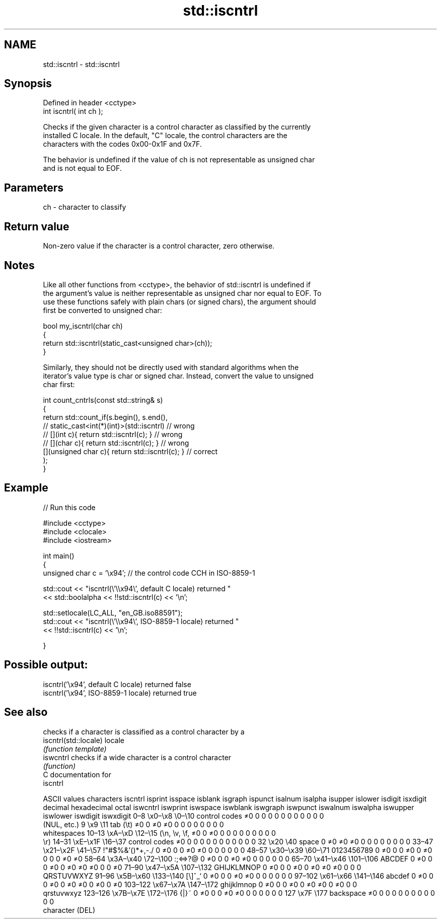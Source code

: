 .TH std::iscntrl 3 "2024.06.10" "http://cppreference.com" "C++ Standard Libary"
.SH NAME
std::iscntrl \- std::iscntrl

.SH Synopsis
   Defined in header <cctype>
   int iscntrl( int ch );

   Checks if the given character is a control character as classified by the currently
   installed C locale. In the default, "C" locale, the control characters are the
   characters with the codes 0x00-0x1F and 0x7F.

   The behavior is undefined if the value of ch is not representable as unsigned char
   and is not equal to EOF.

.SH Parameters

   ch - character to classify

.SH Return value

   Non-zero value if the character is a control character, zero otherwise.

.SH Notes

   Like all other functions from <cctype>, the behavior of std::iscntrl is undefined if
   the argument's value is neither representable as unsigned char nor equal to EOF. To
   use these functions safely with plain chars (or signed chars), the argument should
   first be converted to unsigned char:

 bool my_iscntrl(char ch)
 {
     return std::iscntrl(static_cast<unsigned char>(ch));
 }

   Similarly, they should not be directly used with standard algorithms when the
   iterator's value type is char or signed char. Instead, convert the value to unsigned
   char first:

 int count_cntrls(const std::string& s)
 {
     return std::count_if(s.begin(), s.end(),
                       // static_cast<int(*)(int)>(std::iscntrl)         // wrong
                       // [](int c){ return std::iscntrl(c); }           // wrong
                       // [](char c){ return std::iscntrl(c); }          // wrong
                          [](unsigned char c){ return std::iscntrl(c); } // correct
                         );
 }

.SH Example


// Run this code

 #include <cctype>
 #include <clocale>
 #include <iostream>

 int main()
 {
     unsigned char c = '\\x94'; // the control code CCH in ISO-8859-1

     std::cout << "iscntrl(\\'\\\\x94\\', default C locale) returned "
               << std::boolalpha << !!std::iscntrl(c) << '\\n';

     std::setlocale(LC_ALL, "en_GB.iso88591");
     std::cout << "iscntrl(\\'\\\\x94\\', ISO-8859-1 locale) returned "
               << !!std::iscntrl(c) << '\\n';

 }

.SH Possible output:

 iscntrl('\\x94', default C locale) returned false
 iscntrl('\\x94', ISO-8859-1 locale) returned true

.SH See also

                        checks if a character is classified as a control character by a
   iscntrl(std::locale) locale
                        \fI(function template)\fP
   iswcntrl             checks if a wide character is a control character
                        \fI(function)\fP
   C documentation for
   iscntrl

        ASCII values            characters    iscntrl  isprint  isspace  isblank  isgraph  ispunct  isalnum  isalpha  isupper  islower  isdigit  isxdigit
decimal hexadecimal   octal                   iswcntrl iswprint iswspace iswblank iswgraph iswpunct iswalnum iswalpha iswupper iswlower iswdigit iswxdigit
0–8     \\x0–\\x8     \\0–\\10    control codes   ≠0       0        0        0        0        0        0        0        0        0        0        0
                              (NUL, etc.)
9       \\x9         \\11       tab (\\t)        ≠0       0        ≠0       ≠0       0        0        0        0        0        0        0        0
                              whitespaces
10–13   \\xA–\\xD     \\12–\\15   (\\n, \\v, \\f,    ≠0       0        ≠0       0        0        0        0        0        0        0        0        0
                              \\r)
14–31   \\xE–\\x1F    \\16–\\37   control codes   ≠0       0        0        0        0        0        0        0        0        0        0        0
32      \\x20        \\40       space           0        ≠0       ≠0       ≠0       0        0        0        0        0        0        0        0
33–47   \\x21–\\x2F   \\41–\\57   !"#$%&'()*+,-./ 0        ≠0       0        0        ≠0       ≠0       0        0        0        0        0        0
48–57   \\x30–\\x39   \\60–\\71   0123456789      0        ≠0       0        0        ≠0       0        ≠0       0        0        0        ≠0       ≠0
58–64   \\x3A–\\x40   \\72–\\100  :;<=>?@         0        ≠0       0        0        ≠0       ≠0       0        0        0        0        0        0
65–70   \\x41–\\x46   \\101–\\106 ABCDEF          0        ≠0       0        0        ≠0       0        ≠0       ≠0       ≠0       0        0        ≠0
71–90   \\x47–\\x5A   \\107–\\132 GHIJKLMNOP      0        ≠0       0        0        ≠0       0        ≠0       ≠0       ≠0       0        0        0
                              QRSTUVWXYZ
91–96   \\x5B–\\x60   \\133–\\140 [\\]^_`          0        ≠0       0        0        ≠0       ≠0       0        0        0        0        0        0
97–102  \\x61–\\x66   \\141–\\146 abcdef          0        ≠0       0        0        ≠0       0        ≠0       ≠0       0        ≠0       0        ≠0
103–122 \\x67–\\x7A   \\147–\\172 ghijklmnop      0        ≠0       0        0        ≠0       0        ≠0       ≠0       0        ≠0       0        0
                              qrstuvwxyz
123–126 \\x7B–\\x7E   \\172–\\176 {|}~            0        ≠0       0        0        ≠0       ≠0       0        0        0        0        0        0
127     \\x7F        \\177      backspace       ≠0       0        0        0        0        0        0        0        0        0        0        0
                              character (DEL)
